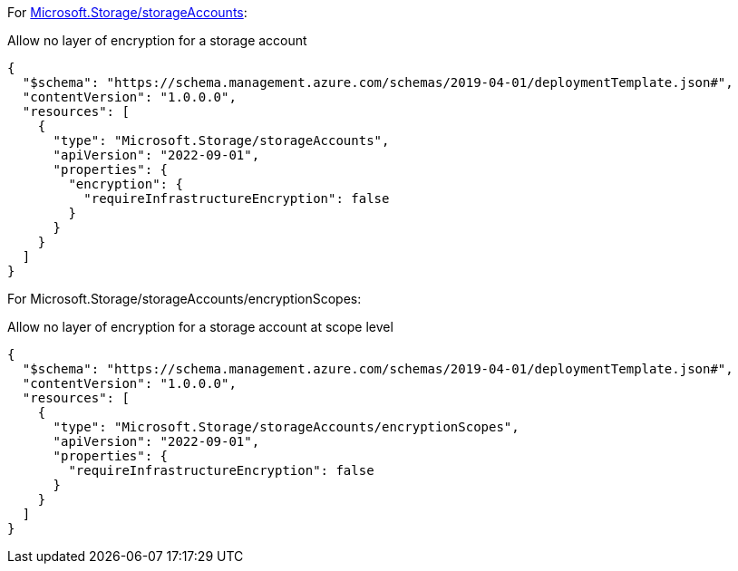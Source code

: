 For https://learn.microsoft.com/en-us/azure/templates/microsoft.storage/storageaccounts[Microsoft.Storage/storageAccounts]:

Allow no layer of encryption for a storage account
[source,json,diff-id=1001,diff-type=noncompliant]
----
{
  "$schema": "https://schema.management.azure.com/schemas/2019-04-01/deploymentTemplate.json#",
  "contentVersion": "1.0.0.0",
  "resources": [
    {
      "type": "Microsoft.Storage/storageAccounts",
      "apiVersion": "2022-09-01",
      "properties": {
        "encryption": {
          "requireInfrastructureEncryption": false
        }
      }
    }
  ]
}
----

For Microsoft.Storage/storageAccounts/encryptionScopes:

Allow no layer of encryption for a storage account at scope level
[source,json,diff-id=1002,diff-type=noncompliant]
----
{
  "$schema": "https://schema.management.azure.com/schemas/2019-04-01/deploymentTemplate.json#",
  "contentVersion": "1.0.0.0",
  "resources": [
    {
      "type": "Microsoft.Storage/storageAccounts/encryptionScopes",
      "apiVersion": "2022-09-01",
      "properties": {
        "requireInfrastructureEncryption": false
      }
    }
  ]
}
----
